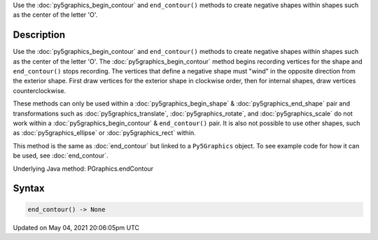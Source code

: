 .. title: Py5Graphics.end_contour()
.. slug: py5graphics_end_contour
.. date: 2021-05-04 20:06:05 UTC+00:00
.. tags:
.. category:
.. link:
.. description: py5 Py5Graphics.end_contour() documentation
.. type: text

Use the :doc:`py5graphics_begin_contour` and ``end_contour()`` methods to create negative shapes within shapes such as the center of the letter 'O'.

Description
===========

Use the :doc:`py5graphics_begin_contour` and ``end_contour()`` methods to create negative shapes within shapes such as the center of the letter 'O'. The :doc:`py5graphics_begin_contour` method begins recording vertices for the shape and ``end_contour()`` stops recording. The vertices that define a negative shape must "wind" in the opposite direction from the exterior shape. First draw vertices for the exterior shape in clockwise order, then for internal shapes, draw vertices counterclockwise.

These methods can only be used within a :doc:`py5graphics_begin_shape` & :doc:`py5graphics_end_shape` pair and transformations such as :doc:`py5graphics_translate`, :doc:`py5graphics_rotate`, and :doc:`py5graphics_scale` do not work within a :doc:`py5graphics_begin_contour` & ``end_contour()`` pair. It is also not possible to use other shapes, such as :doc:`py5graphics_ellipse` or :doc:`py5graphics_rect` within.

This method is the same as :doc:`end_contour` but linked to a ``Py5Graphics`` object. To see example code for how it can be used, see :doc:`end_contour`.

Underlying Java method: PGraphics.endContour

Syntax
======

.. code:: python

    end_contour() -> None

Updated on May 04, 2021 20:06:05pm UTC

